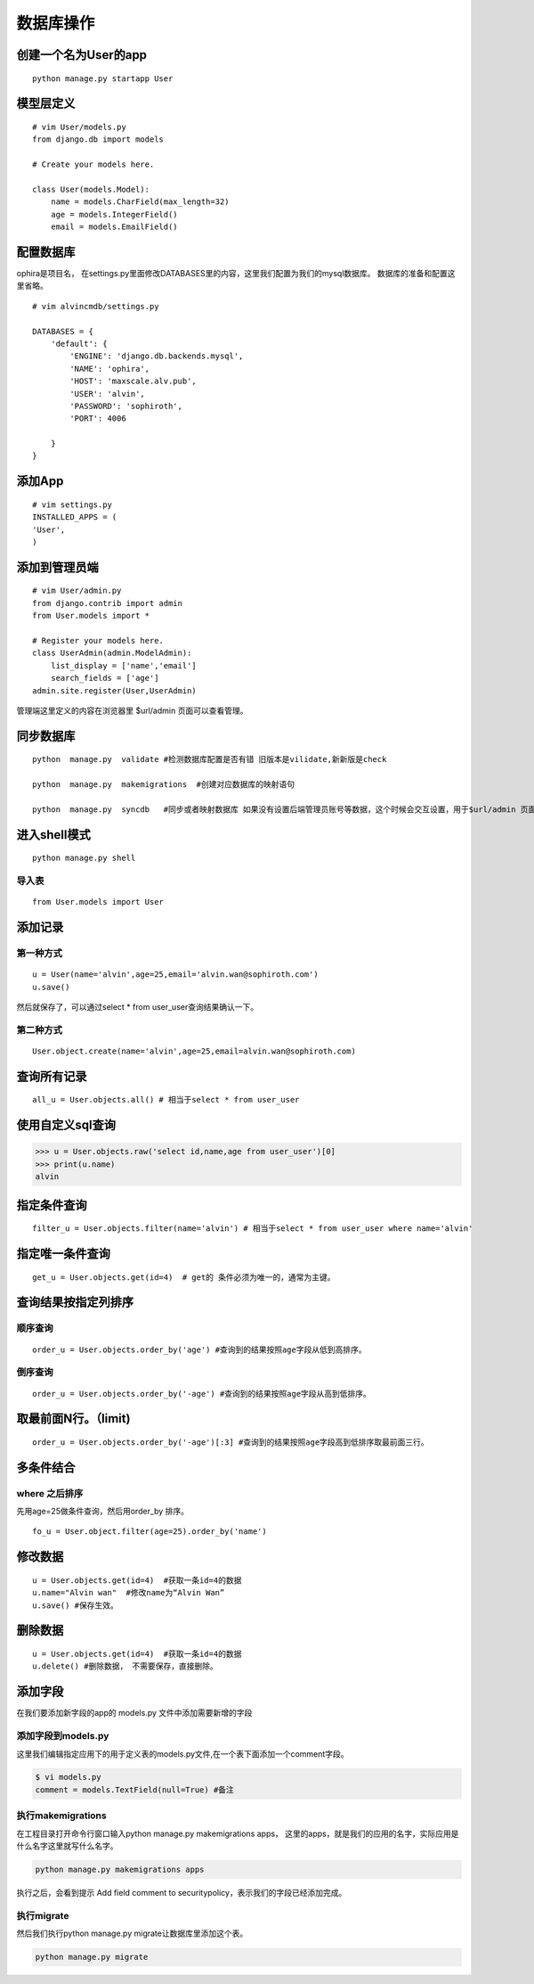 数据库操作
############




创建一个名为User的app
===========================


::

    python manage.py startapp User



模型层定义
=================

::

    # vim User/models.py
    from django.db import models

    # Create your models here.

    class User(models.Model):
        name = models.CharField(max_length=32)
        age = models.IntegerField()
        email = models.EmailField()


配置数据库
=================

ophira是项目名， 在settings.py里面修改DATABASES里的内容，这里我们配置为我们的mysql数据库。 数据库的准备和配置这里省略。

::

    # vim alvincmdb/settings.py

    DATABASES = {
        'default': {
            'ENGINE': 'django.db.backends.mysql',
            'NAME': 'ophira',
            'HOST': 'maxscale.alv.pub',
            'USER': 'alvin',
            'PASSWORD': 'sophiroth',
            'PORT': 4006

        }
    }


添加App
============


::

    # vim settings.py
    INSTALLED_APPS = (
    'User',
    )


添加到管理员端
===================

::

    # vim User/admin.py
    from django.contrib import admin
    from User.models import *

    # Register your models here.
    class UserAdmin(admin.ModelAdmin):
        list_display = ['name','email']
        search_fields = ['age']
    admin.site.register(User,UserAdmin)

管理端这里定义的内容在浏览器里 $url/admin 页面可以查看管理。

同步数据库
================

::

    python  manage.py  validate #检测数据库配置是否有错 旧版本是vilidate,新新版是check

    python  manage.py  makemigrations  #创建对应数据库的映射语句

    python  manage.py  syncdb   #同步或者映射数据库 如果没有设置后端管理员账号等数据，这个时候会交互设置，用于$url/admin 页面登录。



进入shell模式
=====================

::

    python manage.py shell

导入表
--------------

::

    from User.models import User


添加记录
===============

第一种方式
------------------

::

    u = User(name='alvin',age=25,email='alvin.wan@sophiroth.com')
    u.save()


然后就保存了，可以通过select * from user_user查询结果确认一下。

第二种方式
-----------------

::

    User.object.create(name='alvin',age=25,email=alvin.wan@sophiroth.com)


查询所有记录
===================

::

    all_u = User.objects.all() # 相当于select * from user_user

使用自定义sql查询
========================


>>> u = User.objects.raw('select id,name,age from user_user')[0]
>>> print(u.name)
alvin


指定条件查询
=====================

::

    filter_u = User.objects.filter(name='alvin') # 相当于select * from user_user where name='alvin'


指定唯一条件查询
======================

::

    get_u = User.objects.get(id=4)  # get的 条件必须为唯一的，通常为主键。


查询结果按指定列排序
========================


顺序查询
----------------

::

    order_u = User.objects.order_by('age') #查询到的结果按照age字段从低到高排序。

倒序查询
-----------

::

    order_u = User.objects.order_by('-age') #查询到的结果按照age字段从高到低排序。

取最前面N行。（limit)
============================

::

    order_u = User.objects.order_by('-age')[:3] #查询到的结果按照age字段高到低排序取最前面三行。


多条件结合
=================

where 之后排序
------------------------

先用age=25做条件查询，然后用order_by 排序。

::

    fo_u = User.object.filter(age=25).order_by('name')



修改数据
==============

::

    u = User.objects.get(id=4)  #获取一条id=4的数据
    u.name="Alvin wan"  #修改name为“Alvin Wan”
    u.save() #保存生效。

删除数据
===============

::

    u = User.objects.get(id=4)  #获取一条id=4的数据
    u.delete() #删除数据， 不需要保存，直接删除。



添加字段
===============

在我们要添加新字段的app的 models.py 文件中添加需要新增的字段

添加字段到models.py
-----------------------------

这里我们编辑指定应用下的用于定义表的models.py文件,在一个表下面添加一个comment字段。

.. code-block:: bash

    $ vi models.py
    comment = models.TextField(null=True) #备注


执行makemigrations
-----------------------------

在工程目录打开命令行窗口输入python manage.py makemigrations apps， 这里的apps，就是我们的应用的名字，实际应用是什么名字这里就写什么名字。

.. code-block:: bash

    python manage.py makemigrations apps

执行之后，会看到提示 Add field comment to securitypolicy，表示我们的字段已经添加完成。


执行migrate
-------------------------------------

然后我们执行python manage.py migrate让数据库里添加这个表。

.. code-block:: bash

    python manage.py migrate